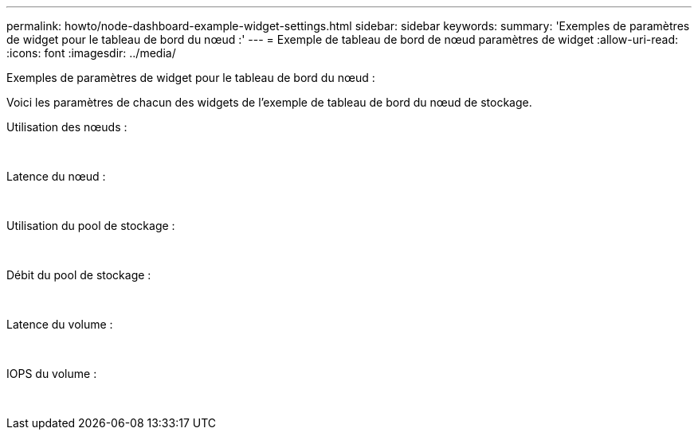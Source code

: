 ---
permalink: howto/node-dashboard-example-widget-settings.html 
sidebar: sidebar 
keywords:  
summary: 'Exemples de paramètres de widget pour le tableau de bord du nœud :' 
---
= Exemple de tableau de bord de nœud paramètres de widget
:allow-uri-read: 
:icons: font
:imagesdir: ../media/


[role="lead"]
Exemples de paramètres de widget pour le tableau de bord du nœud :

Voici les paramètres de chacun des widgets de l'exemple de tableau de bord du nœud de stockage.

Utilisation des nœuds :

image:../media/nodeutilchart.gif[""] image:../media/nodeutiltable.gif[""]

Latence du nœud :

image:../media/nodelatencychart.gif[""] image:../media/nodelatencytable.gif[""]

Utilisation du pool de stockage :

image:../media/poolutilchart.gif[""] image:../media/poolutiltable.gif[""]

Débit du pool de stockage :

image:../media/poolthroughputchart.gif[""] image:../media/poolthroughputtable.gif[""]

Latence du volume :

image:../media/vollatencychart.gif[""] image:../media/vollatencytable.gif[""]

IOPS du volume :

image:../media/voliopschart.gif[""] image:../media/voliopstable.gif[""]
